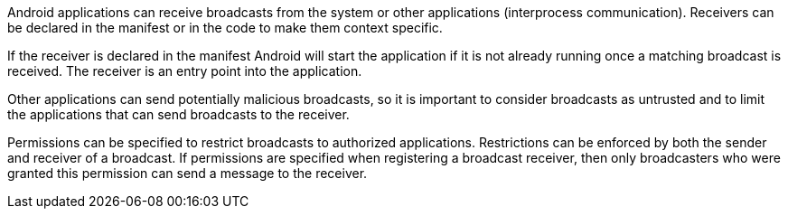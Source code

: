 Android applications can receive broadcasts from the system or other applications (interprocess communication).
Receivers can be declared in the manifest or in the code to make them context specific.

If the receiver is declared in the manifest Android will start the application if it is not already running once a matching broadcast is received.
The receiver is an entry point into the application.

Other applications can send potentially malicious broadcasts, so it is important to consider broadcasts as untrusted and to limit the applications that can send broadcasts to the receiver.

Permissions can be specified to restrict broadcasts to authorized applications. Restrictions can be enforced by both the sender and receiver of a broadcast.
If permissions are specified when registering a broadcast receiver, then only broadcasters who were granted this permission can send a message to the receiver.
